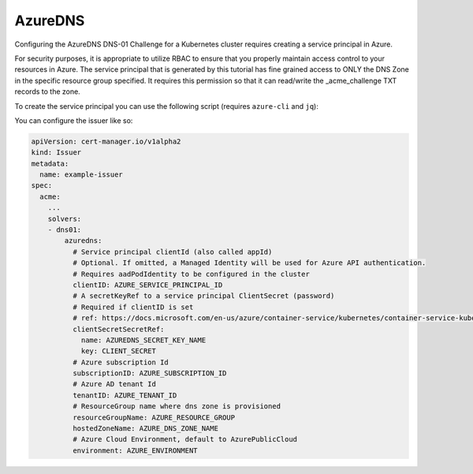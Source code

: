 =========================
AzureDNS
=========================

Configuring the AzureDNS DNS-01 Challenge for a Kubernetes cluster requires creating a service principal in Azure.

For security purposes, it is appropriate to utilize RBAC to ensure that you properly maintain access control to your resources in Azure. The service principal that is generated by this tutorial has fine grained access to ONLY the DNS Zone in the specific resource group specified. It requires this permission so that it can read/write the _acme_challenge TXT records to the zone.

To create the service principal you can use the following script (requires ``azure-cli`` and ``jq``):

.. code-block:: bash
  :linenos:

  AZURE_CERT_MANAGER_SP_NAME=SOME_SERVICE_PRINCIPAL_NAME
  AZURE_CERT_MANAGER_DNS_RESOURCE_GROUP=SOME_RESOURCE_GROUP
  AZURE_CERT_MANAGER_DNS_NAME=SOME_DNS_ZONE

  DNS_SP=$(az ad sp create-for-rbac --name $AZURE_CERT_MANAGER_SP_NAME)
  AZURE_CERT_MANAGER_SP_APP_ID=$(echo $DNS_SP | jq -r '.appId')
  AZURE_CERT_MANAGER_SP_PASSWORD=$(echo $DNS_SP | jq -r '.password')

  # Lower the Permissions of the SP
  az role assignment delete --assignee $AZURE_CERT_MANAGER_SP_APP_ID --role Contributor

  # Give Access to DNS Zone
  DNS_ID=$(az network dns zone show --name $AZURE_CERT_MANAGER_DNS_NAME --resource-group $AZURE_CERT_MANAGER_DNS_RESOURCE_GROUP --query "id" --output tsv)

  az role assignment create --assignee $AZURE_CERT_MANAGER_SP_APP_ID --role "DNS Zone Contributor" --scope $DNS_ID

  # Check Permissions
  az role assignment list --assignee $AZURE_CERT_MANAGER_SP_APP_ID

  # Create Secret
  kubectl create secret generic azuredns-config \
    --from-literal=CLIENT_SECRET=$AZURE_CERT_MANAGER_SP_PASSWORD

  # Get the Service Principal App ID for configuration
  echo "Principal: $AZURE_CERT_MANAGER_SP_APP_ID"
  echo "Password: $AZURE_CERT_MANAGER_SP_PASSWORD"

You can configure the issuer like so:

.. code-block:: yaml

   apiVersion: cert-manager.io/v1alpha2
   kind: Issuer
   metadata:
     name: example-issuer
   spec:
     acme:
       ...
       solvers:
       - dns01:
           azuredns:
             # Service principal clientId (also called appId)
             # Optional. If omitted, a Managed Identity will be used for Azure API authentication.
             # Requires aadPodIdentity to be configured in the cluster
             clientID: AZURE_SERVICE_PRINCIPAL_ID
             # A secretKeyRef to a service principal ClientSecret (password)
             # Required if clientID is set
             # ref: https://docs.microsoft.com/en-us/azure/container-service/kubernetes/container-service-kubernetes-service-principal
             clientSecretSecretRef:
               name: AZUREDNS_SECRET_KEY_NAME
               key: CLIENT_SECRET
             # Azure subscription Id
             subscriptionID: AZURE_SUBSCRIPTION_ID
             # Azure AD tenant Id
             tenantID: AZURE_TENANT_ID
             # ResourceGroup name where dns zone is provisioned
             resourceGroupName: AZURE_RESOURCE_GROUP
             hostedZoneName: AZURE_DNS_ZONE_NAME
             # Azure Cloud Environment, default to AzurePublicCloud
             environment: AZURE_ENVIRONMENT

